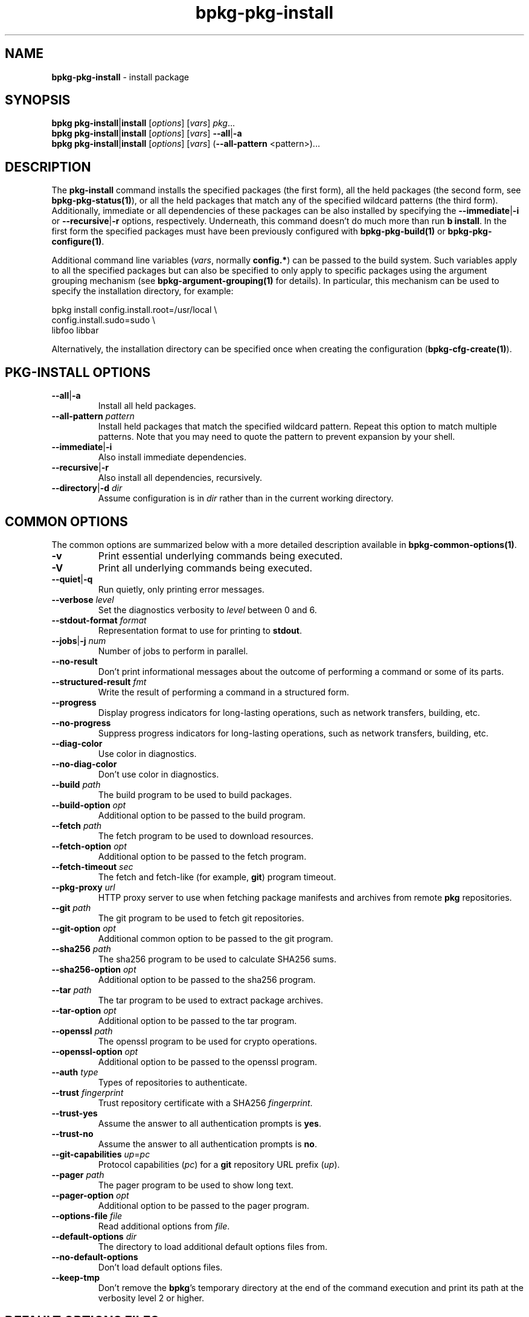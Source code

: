 .\" Process this file with
.\" groff -man -Tascii bpkg-pkg-install.1
.\"
.TH bpkg-pkg-install 1 "June 2024" "bpkg 0.17.0"
.SH NAME
\fBbpkg-pkg-install\fR \- install package
.SH "SYNOPSIS"
.PP
\fBbpkg pkg-install\fR|\fBinstall\fR [\fIoptions\fR] [\fIvars\fR]
\fIpkg\fR\.\.\.
.br
\fBbpkg pkg-install\fR|\fBinstall\fR [\fIoptions\fR] [\fIvars\fR]
\fB--all\fR|\fB-a\fR
.br
\fBbpkg pkg-install\fR|\fBinstall\fR [\fIoptions\fR] [\fIvars\fR]
(\fB--all-pattern\fR <pattern>)\.\.\.\fR
.SH "DESCRIPTION"
.PP
The \fBpkg-install\fR command installs the specified packages (the first
form), all the held packages (the second form, see \fBbpkg-pkg-status(1)\fP),
or all the held packages that match any of the specified wildcard patterns
(the third form)\. Additionally, immediate or all dependencies of these
packages can be also installed by specifying the \fB--immediate\fR|\fB-i\fR\fR
or \fB--recursive\fR|\fB-r\fR\fR options, respectively\. Underneath, this
command doesn't do much more than run \fBb install\fR\. In the first form the
specified packages must have been previously configured with
\fBbpkg-pkg-build(1)\fP or \fBbpkg-pkg-configure(1)\fP\.
.PP
Additional command line variables (\fIvars\fR, normally \fBconfig\.*\fR) can
be passed to the build system\. Such variables apply to all the specified
packages but can also be specified to only apply to specific packages using
the argument grouping mechanism (see \fBbpkg-argument-grouping(1)\fP for
details)\. In particular, this mechanism can be used to specify the
installation directory, for example:
.PP
.nf
bpkg install config\.install\.root=/usr/local \\
             config\.install\.sudo=sudo       \\
             libfoo libbar
.fi
.PP
Alternatively, the installation directory can be specified once when creating
the configuration (\fBbpkg-cfg-create(1)\fP)\.
.SH "PKG-INSTALL OPTIONS"
.IP "\fB--all\fR|\fB-a\fR"
Install all held packages\.
.IP "\fB--all-pattern\fR \fIpattern\fR"
Install held packages that match the specified wildcard pattern\. Repeat this
option to match multiple patterns\. Note that you may need to quote the
pattern to prevent expansion by your shell\.
.IP "\fB--immediate\fR|\fB-i\fR"
Also install immediate dependencies\.
.IP "\fB--recursive\fR|\fB-r\fR"
Also install all dependencies, recursively\.
.IP "\fB--directory\fR|\fB-d\fR \fIdir\fR"
Assume configuration is in \fIdir\fR rather than in the current working
directory\.
.SH "COMMON OPTIONS"
.PP
The common options are summarized below with a more detailed description
available in \fBbpkg-common-options(1)\fP\.
.IP "\fB-v\fR"
Print essential underlying commands being executed\.
.IP "\fB-V\fR"
Print all underlying commands being executed\.
.IP "\fB--quiet\fR|\fB-q\fR"
Run quietly, only printing error messages\.
.IP "\fB--verbose\fR \fIlevel\fR"
Set the diagnostics verbosity to \fIlevel\fR between 0 and 6\.
.IP "\fB--stdout-format\fR \fIformat\fR"
Representation format to use for printing to \fBstdout\fR\.
.IP "\fB--jobs\fR|\fB-j\fR \fInum\fR"
Number of jobs to perform in parallel\.
.IP "\fB--no-result\fR"
Don't print informational messages about the outcome of performing a command
or some of its parts\.
.IP "\fB--structured-result\fR \fIfmt\fR"
Write the result of performing a command in a structured form\.
.IP "\fB--progress\fR"
Display progress indicators for long-lasting operations, such as network
transfers, building, etc\.
.IP "\fB--no-progress\fR"
Suppress progress indicators for long-lasting operations, such as network
transfers, building, etc\.
.IP "\fB--diag-color\fR"
Use color in diagnostics\.
.IP "\fB--no-diag-color\fR"
Don't use color in diagnostics\.
.IP "\fB--build\fR \fIpath\fR"
The build program to be used to build packages\.
.IP "\fB--build-option\fR \fIopt\fR"
Additional option to be passed to the build program\.
.IP "\fB--fetch\fR \fIpath\fR"
The fetch program to be used to download resources\.
.IP "\fB--fetch-option\fR \fIopt\fR"
Additional option to be passed to the fetch program\.
.IP "\fB--fetch-timeout\fR \fIsec\fR"
The fetch and fetch-like (for example, \fBgit\fR) program timeout\.
.IP "\fB--pkg-proxy\fR \fIurl\fR"
HTTP proxy server to use when fetching package manifests and archives from
remote \fBpkg\fR repositories\.
.IP "\fB--git\fR \fIpath\fR"
The git program to be used to fetch git repositories\.
.IP "\fB--git-option\fR \fIopt\fR"
Additional common option to be passed to the git program\.
.IP "\fB--sha256\fR \fIpath\fR"
The sha256 program to be used to calculate SHA256 sums\.
.IP "\fB--sha256-option\fR \fIopt\fR"
Additional option to be passed to the sha256 program\.
.IP "\fB--tar\fR \fIpath\fR"
The tar program to be used to extract package archives\.
.IP "\fB--tar-option\fR \fIopt\fR"
Additional option to be passed to the tar program\.
.IP "\fB--openssl\fR \fIpath\fR"
The openssl program to be used for crypto operations\.
.IP "\fB--openssl-option\fR \fIopt\fR"
Additional option to be passed to the openssl program\.
.IP "\fB--auth\fR \fItype\fR"
Types of repositories to authenticate\.
.IP "\fB--trust\fR \fIfingerprint\fR"
Trust repository certificate with a SHA256 \fIfingerprint\fR\.
.IP "\fB--trust-yes\fR"
Assume the answer to all authentication prompts is \fByes\fR\.
.IP "\fB--trust-no\fR"
Assume the answer to all authentication prompts is \fBno\fR\.
.IP "\fB--git-capabilities\fR \fIup\fR=\fIpc\fR"
Protocol capabilities (\fIpc\fR) for a \fBgit\fR repository URL prefix
(\fIup\fR)\.
.IP "\fB--pager\fR \fIpath\fR"
The pager program to be used to show long text\.
.IP "\fB--pager-option\fR \fIopt\fR"
Additional option to be passed to the pager program\.
.IP "\fB--options-file\fR \fIfile\fR"
Read additional options from \fIfile\fR\.
.IP "\fB--default-options\fR \fIdir\fR"
The directory to load additional default options files from\.
.IP "\fB--no-default-options\fR"
Don't load default options files\.
.IP "\fB--keep-tmp\fR"
Don't remove the \fBbpkg\fR's temporary directory at the end of the command
execution and print its path at the verbosity level 2 or higher\.
.SH "DEFAULT OPTIONS FILES"
.PP
See \fBbpkg-default-options-files(1)\fP for an overview of the default options
files\. For the \fBpkg-install\fR command the search start directory is the
configuration directory\. The following options files are searched for in each
directory and, if found, loaded in the order listed:
.PP
.nf
bpkg\.options
bpkg-pkg-install\.options
.fi
.PP
The following \fBpkg-install\fR command options cannot be specified in the
default options files:
.PP
.nf
--directory|-d
.fi
.SH BUGS
Send bug reports to the users@build2.org mailing list.
.SH COPYRIGHT
Copyright (c) 2014-2024 the build2 authors.

Permission is granted to copy, distribute and/or modify this document under
the terms of the MIT License.
